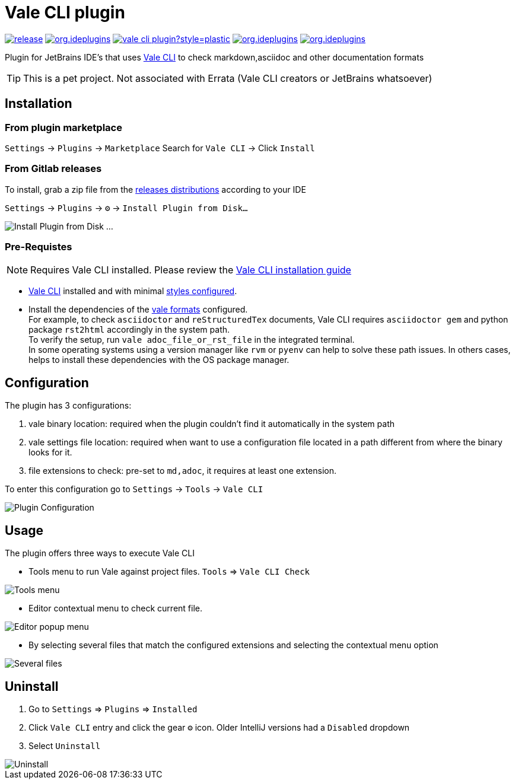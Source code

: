 = Vale CLI plugin
:icons: font

image:https://gitlab.com/pablomxnl/vale-cli-plugin/-/badges/release.svg[link="https://gitlab.com/pablomxnl/vale-cli-plugin/-/releases",title="Latest Release"]
image:https://img.shields.io/jetbrains/plugin/d/org.ideplugins.vale-cli-plugin[link="https://plugins.jetbrains.com/plugin/19613-vale-cli",title="Downloads"]
image:https://img.shields.io/gitlab/issues/open/pablomxnl/vale-cli-plugin?style=plastic[link="https://gitlab.com/pablomxnl/vale-cli-plugin/-/issues", title="GitLab issues"]
image:https://img.shields.io/jetbrains/plugin/r/stars/org.ideplugins.vale-cli-plugin[link="https://plugins.jetbrains.com/plugin/19613-vale-cli/reviews",title="Ratings"]
image:https://img.shields.io/jetbrains/plugin/v/org.ideplugins.vale-cli-plugin[link="https://plugins.jetbrains.com/plugin/19613-vale-cli",title="Version"]

Plugin for JetBrains IDE's that uses https://vale.sh[Vale CLI] to check markdown,asciidoc and other documentation formats

TIP: This is a pet project. Not associated with Errata (Vale CLI creators or JetBrains whatsoever)

== Installation

=== From plugin marketplace

`Settings` -> `Plugins` -> `Marketplace` Search for `Vale CLI` -> Click `Install`

=== From Gitlab releases
To install, grab a zip file from the
https://gitlab.com/pablomxnl/vale-cli-plugin/-/releases[releases distributions] according to your IDE

`Settings` -> `Plugins` -> `⚙` -> `Install Plugin from Disk...`

image::docimages/installPlugin.png[Install Plugin from Disk ...]


=== Pre-Requistes

NOTE: Requires Vale CLI installed.
Please review the https://vale.sh/docs/vale-cli/installation/[Vale CLI installation guide]

* https://vale.sh[Vale CLI] installed and with minimal https://vale.sh/generator/[styles configured].
* Install the dependencies of the https://vale.sh/docs/topics/scoping/#formats[vale formats] configured. +
For example, to check `asciidoctor` and `reStructuredTex` documents, Vale CLI requires `asciidoctor gem` and python package `rst2html` accordingly in the system path. +
To verify the setup, run `vale adoc_file_or_rst_file` in the integrated terminal. +
In some operating systems using a version manager like `rvm` or `pyenv` can help to solve these path issues. In others cases, helps to install these dependencies with the OS package manager.

== Configuration

The plugin has 3 configurations:

   . vale binary location: required when the plugin couldn't find it automatically in the system path
   . vale settings file location: required when want to use a configuration file located in a path different from where the binary looks for it.
   . file extensions to check:  pre-set to `md,adoc`, it requires at least one extension.

To enter this configuration go to
`Settings` -> `Tools` -> `Vale CLI`

image::docimages/pluginConfiguration.png["Plugin Configuration"]

== Usage
The plugin offers three ways to execute Vale CLI

* Tools menu to run Vale against project files. `Tools` => `Vale CLI Check`

image::docimages/toolsMenu.png["Tools menu"]

* Editor contextual menu to check current file.

image::docimages/fromEditorContextualMenu.png["Editor popup menu"]

* By selecting several files that match the configured extensions and selecting the contextual menu option

image::docimages/severalFilesInProjecTree.png["Several files"]

== Uninstall

. Go to `Settings` => `Plugins` => `Installed`
. Click `Vale CLI` entry and click the gear `⚙` icon. Older IntelliJ versions had a `Disabled` dropdown
. Select `Uninstall`

image::docimages/uninstall.png["Uninstall"]

